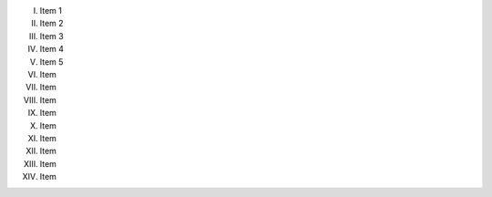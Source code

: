 I.    Item 1
II.   Item 2
III.  Item 3
IV.   Item 4
V.    Item 5
VI.   Item
VII.  Item
VIII. Item
IX.   Item
X.    Item
XI.   Item
XII.  Item
XIII. Item
XIV.  Item
